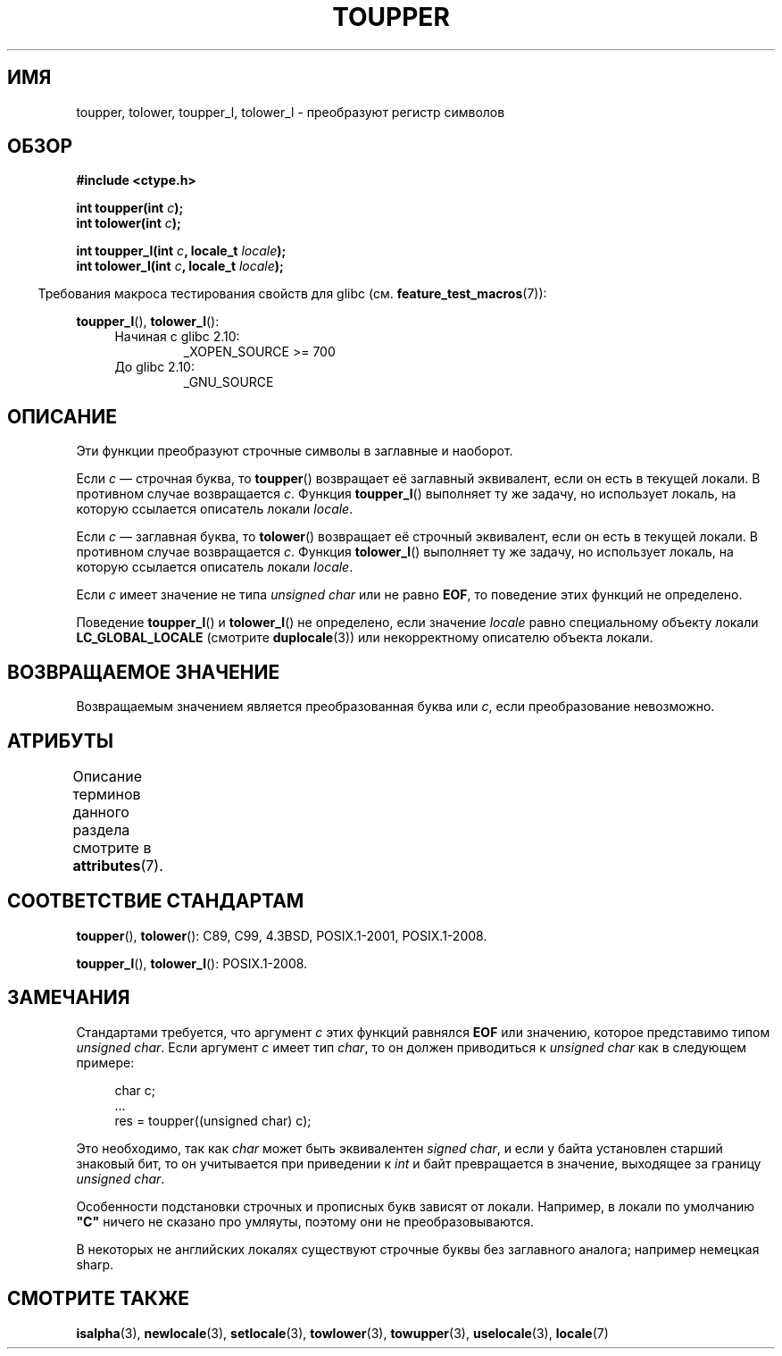 .\" -*- mode: troff; coding: UTF-8 -*-
.\" Copyright (c) 1993 by Thomas Koenig (ig25@rz.uni-karlsruhe.de)
.\" and Copyright 2014 Michael Kerrisk <mtk.manpages@gmail.com>
.\"
.\" %%%LICENSE_START(VERBATIM)
.\" Permission is granted to make and distribute verbatim copies of this
.\" manual provided the copyright notice and this permission notice are
.\" preserved on all copies.
.\"
.\" Permission is granted to copy and distribute modified versions of this
.\" manual under the conditions for verbatim copying, provided that the
.\" entire resulting derived work is distributed under the terms of a
.\" permission notice identical to this one.
.\"
.\" Since the Linux kernel and libraries are constantly changing, this
.\" manual page may be incorrect or out-of-date.  The author(s) assume no
.\" responsibility for errors or omissions, or for damages resulting from
.\" the use of the information contained herein.  The author(s) may not
.\" have taken the same level of care in the production of this manual,
.\" which is licensed free of charge, as they might when working
.\" professionally.
.\"
.\" Formatted or processed versions of this manual, if unaccompanied by
.\" the source, must acknowledge the copyright and authors of this work.
.\" %%%LICENSE_END
.\"
.\" Modified Sat Jul 24 17:45:39 1993 by Rik Faith (faith@cs.unc.edu)
.\" Modified 2000-02-13 by Nicolás Lichtmaier <nick@debian.org>
.\"*******************************************************************
.\"
.\" This file was generated with po4a. Translate the source file.
.\"
.\"*******************************************************************
.TH TOUPPER 3 2017\-09\-15 GNU "Руководство программиста Linux"
.SH ИМЯ
toupper, tolower, toupper_l, tolower_l \- преобразуют регистр символов
.SH ОБЗОР
.nf
\fB#include <ctype.h>\fP
.PP
\fBint toupper(int \fP\fIc\fP\fB);\fP
\fBint tolower(int \fP\fIc\fP\fB);\fP
.PP
\fBint toupper_l(int \fP\fIc\fP\fB, locale_t \fP\fIlocale\fP\fB);\fP
\fBint tolower_l(int \fP\fIc\fP\fB, locale_t \fP\fIlocale\fP\fB);\fP
.fi
.PP
.in -4n
Требования макроса тестирования свойств для glibc
(см. \fBfeature_test_macros\fP(7)):
.in
.PP
\fBtoupper_l\fP(), \fBtolower_l\fP():
.PD 0
.RS 4
.TP 
Начиная с glibc 2.10:
_XOPEN_SOURCE\ >=\ 700
.TP 
До glibc 2.10:
_GNU_SOURCE
.RE
.PD
.SH ОПИСАНИЕ
Эти функции преобразуют строчные символы в заглавные и наоборот.
.PP
Если \fIc\fP — строчная буква, то \fBtoupper\fP() возвращает её заглавный
эквивалент, если он есть в текущей локали. В противном случае возвращается
\fIc\fP. Функция \fBtoupper_l\fP() выполняет ту же задачу, но использует локаль,
на которую ссылается описатель локали \fIlocale\fP.
.PP
Если \fIc\fP — заглавная буква, то \fBtolower\fP() возвращает её строчный
эквивалент, если он есть в текущей локали. В противном случае возвращается
\fIc\fP. Функция \fBtolower_l\fP() выполняет ту же задачу, но использует локаль,
на которую ссылается описатель локали \fIlocale\fP.
.PP
Если \fIc\fP имеет значение не типа \fIunsigned char\fP или не равно \fBEOF\fP, то
поведение этих функций не определено.
.PP
Поведение \fBtoupper_l\fP() и \fBtolower_l\fP() не определено, если значение
\fIlocale\fP равно специальному объекту локали \fBLC_GLOBAL_LOCALE\fP (смотрите
\fBduplocale\fP(3)) или некорректному описателю объекта локали.
.SH "ВОЗВРАЩАЕМОЕ ЗНАЧЕНИЕ"
Возвращаемым значением является преобразованная буква или \fIc\fP, если
преобразование невозможно.
.SH АТРИБУТЫ
Описание терминов данного раздела смотрите в \fBattributes\fP(7).
.TS
allbox;
lbw24 lb lb
l l l.
Интерфейс	Атрибут	Значение
T{
\fBtoupper\fP(),
\fBtolower\fP(),
.br
\fBtoupper_l\fP(),
\fBtolower_l\fP()
T}	Безвредность в нитях	MT\-Safe
.TE
.SH "СООТВЕТСТВИЕ СТАНДАРТАМ"
\fBtoupper\fP(), \fBtolower\fP(): C89, C99, 4.3BSD, POSIX.1\-2001, POSIX.1\-2008.
.PP
\fBtoupper_l\fP(), \fBtolower_l\fP(): POSIX.1\-2008.
.SH ЗАМЕЧАНИЯ
Стандартами требуется, что аргумент \fIc\fP этих функций равнялся \fBEOF\fP или
значению, которое представимо типом \fIunsigned char\fP. Если аргумент \fIc\fP
имеет тип \fIchar\fP, то он должен приводиться к \fIunsigned char\fP как в
следующем примере:
.PP
.in +4n
.EX
char c;
\&...
res = toupper((unsigned char) c);
.EE
.in
.PP
Это необходимо, так как \fIchar\fP может быть эквивалентен \fIsigned char\fP, и
если у байта установлен старший знаковый бит, то он учитывается при
приведении к \fIint\fP и байт превращается в значение, выходящее за границу
\fIunsigned char\fP.
.PP
Особенности подстановки строчных и прописных букв зависят от
локали. Например, в локали по умолчанию \fB"C"\fP ничего не сказано про
умляуты, поэтому они не преобразовываются.
.PP
.\" FIXME One day the statement about "sharp s" needs to be reworked,
.\" since there is nowadays a capital "sharp s" that has a codepoint
.\" in Unicode 5.0; see https://en.wikipedia.org/wiki/Capital_%E1%BA%9E
В некоторых не английских локалях существуют строчные буквы без заглавного
аналога; например немецкая sharp.
.SH "СМОТРИТЕ ТАКЖЕ"
\fBisalpha\fP(3), \fBnewlocale\fP(3), \fBsetlocale\fP(3), \fBtowlower\fP(3),
\fBtowupper\fP(3), \fBuselocale\fP(3), \fBlocale\fP(7)
